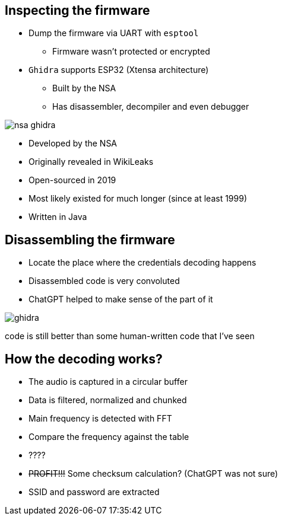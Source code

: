 
[.columns]
== Inspecting the firmware

[.column]
* Dump the firmware via UART with `esptool`
** Firmware wasn't protected or encrypted
* `Ghidra` supports ESP32 (Xtensa architecture)
** Built by the NSA
** Has disassembler, decompiler and even debugger

[.column]
image::nsa-ghidra.png[]

[.notes]
--
* Developed by the NSA
* Originally revealed in WikiLeaks
* Open-sourced in 2019
* Most likely existed for much longer (since at least 1999)
* Written in Java
--

[.columns]
== Disassembling the firmware

[.column.is-one-third]
* Locate the place where the credentials decoding happens
* Disassembled code is very convoluted
* ChatGPT helped to make sense of the part of it

image::ghidra.png[]

[.notes]
--
code is still better than some human-written code that I've seen
--
== How the decoding works?

* The audio is captured in a circular buffer
* Data is filtered, normalized and chunked
* Main frequency is detected with FFT
* Compare the frequency against the table
* ????
* +++<s>+++PROFIT!!!+++</s>+++ Some checksum calculation? (ChatGPT was not sure)
* SSID and password are extracted